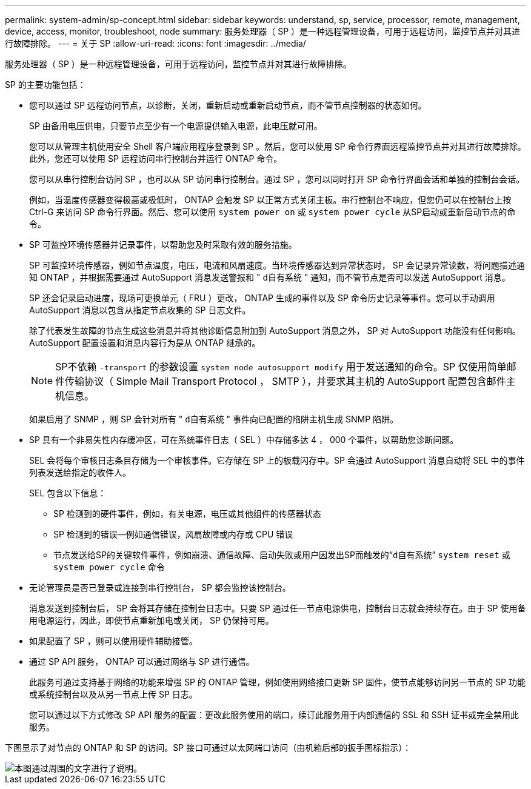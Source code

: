 ---
permalink: system-admin/sp-concept.html 
sidebar: sidebar 
keywords: understand, sp, service, processor, remote, management, device, access, monitor, troubleshoot, node 
summary: 服务处理器（ SP ）是一种远程管理设备，可用于远程访问，监控节点并对其进行故障排除。 
---
= 关于 SP
:allow-uri-read: 
:icons: font
:imagesdir: ../media/


[role="lead"]
服务处理器（ SP ）是一种远程管理设备，可用于远程访问，监控节点并对其进行故障排除。

SP 的主要功能包括：

* 您可以通过 SP 远程访问节点，以诊断，关闭，重新启动或重新启动节点，而不管节点控制器的状态如何。
+
SP 由备用电压供电，只要节点至少有一个电源提供输入电源，此电压就可用。

+
您可以从管理主机使用安全 Shell 客户端应用程序登录到 SP 。然后，您可以使用 SP 命令行界面远程监控节点并对其进行故障排除。此外，您还可以使用 SP 远程访问串行控制台并运行 ONTAP 命令。

+
您可以从串行控制台访问 SP ，也可以从 SP 访问串行控制台。通过 SP ，您可以同时打开 SP 命令行界面会话和单独的控制台会话。

+
例如，当温度传感器变得极高或极低时， ONTAP 会触发 SP 以正常方式关闭主板。串行控制台不响应，但您仍可以在控制台上按 Ctrl-G 来访问 SP 命令行界面。然后、您可以使用 `system power on` 或 `system power cycle` 从SP启动或重新启动节点的命令。

* SP 可监控环境传感器并记录事件，以帮助您及时采取有效的服务措施。
+
SP 可监控环境传感器，例如节点温度，电压，电流和风扇速度。当环境传感器达到异常状态时， SP 会记录异常读数，将问题描述通知 ONTAP ，并根据需要通过 AutoSupport 消息发送警报和 " `d自有系统` " 通知，而不管节点是否可以发送 AutoSupport 消息。

+
SP 还会记录启动进度，现场可更换单元（ FRU ）更改， ONTAP 生成的事件以及 SP 命令历史记录等事件。您可以手动调用 AutoSupport 消息以包含从指定节点收集的 SP 日志文件。

+
除了代表发生故障的节点生成这些消息并将其他诊断信息附加到 AutoSupport 消息之外， SP 对 AutoSupport 功能没有任何影响。AutoSupport 配置设置和消息内容行为是从 ONTAP 继承的。

+
[NOTE]
====
SP不依赖 `-transport` 的参数设置 `system node autosupport modify` 用于发送通知的命令。SP 仅使用简单邮件传输协议（ Simple Mail Transport Protocol ， SMTP ），并要求其主机的 AutoSupport 配置包含邮件主机信息。

====
+
如果启用了 SNMP ，则 SP 会针对所有 " `d自有系统` " 事件向已配置的陷阱主机生成 SNMP 陷阱。

* SP 具有一个非易失性内存缓冲区，可在系统事件日志（ SEL ）中存储多达 4 ， 000 个事件，以帮助您诊断问题。
+
SEL 会将每个审核日志条目存储为一个审核事件。它存储在 SP 上的板载闪存中。SP 会通过 AutoSupport 消息自动将 SEL 中的事件列表发送给指定的收件人。

+
SEL 包含以下信息：

+
** SP 检测到的硬件事件，例如，有关电源，电压或其他组件的传感器状态
** SP 检测到的错误—例如通信错误，风扇故障或内存或 CPU 错误
** 节点发送给SP的关键软件事件，例如崩溃、通信故障、启动失败或用户因发出SP而触发的“`d自有系统`” `system reset` 或 `system power cycle` 命令


* 无论管理员是否已登录或连接到串行控制台， SP 都会监控该控制台。
+
消息发送到控制台后， SP 会将其存储在控制台日志中。只要 SP 通过任一节点电源供电，控制台日志就会持续存在。由于 SP 使用备用电源运行，因此，即使节点重新加电或关闭， SP 仍保持可用。

* 如果配置了 SP ，则可以使用硬件辅助接管。
* 通过 SP API 服务， ONTAP 可以通过网络与 SP 进行通信。
+
此服务可通过支持基于网络的功能来增强 SP 的 ONTAP 管理，例如使用网络接口更新 SP 固件，使节点能够访问另一节点的 SP 功能或系统控制台以及从另一节点上传 SP 日志。

+
您可以通过以下方式修改 SP API 服务的配置：更改此服务使用的端口，续订此服务用于内部通信的 SSL 和 SSH 证书或完全禁用此服务。



下图显示了对节点的 ONTAP 和 SP 的访问。SP 接口可通过以太网端口访问（由机箱后部的扳手图标指示）：

image::../media/drw-sp-netwk.gif[本图通过周围的文字进行了说明。]
